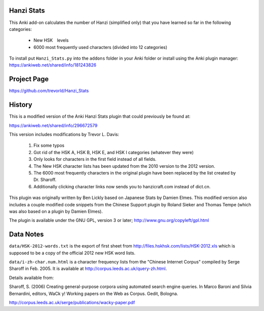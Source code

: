 Hanzi Stats
-----------

This Anki add-on calculates the number of Hanzi (simplified only) that you have learned so far in the following categories: 

  - New HSK　levels
  - 6000 most frequently used characters (divided into 12 categories) 

To install put ``Hanzi_Stats.py`` into the ``addons`` folder in your Anki folder or install using the Anki plugin manager: https://ankiweb.net/shared/info/181243826

Project Page
------------

https://github.com/trevorld/Hanzi_Stats

History
-------

This is a modified version of the Anki Hanzi Stats plugin that could previously be found at:

https://ankiweb.net/shared/info/296672579

This version includes modifications by Trevor L. Davis:

    1. Fix some typos 
    2. Got rid of the HSK A, HSK B, HSK E, and HSK I categories (whatever they were)
    3. Only looks for characters in the first field instead of all fields.
    4. The New HSK character lists has been updated from the 2010 version to the 2012 version.
    5. The 6000 most frequently characters in the original plugin have been replaced by the list created by Dr. Sharoff.  
    6. Additionally clicking character links now sends you to hanzicraft.com instead of dict.cn.

This plugin was originally written by Ben Lickly based on Japanese Stats by Damien Elmes.  This modified version also includes a couple modified code snippets from the Chinese Support plugin by Roland Sieker and Thomas Tempe (which was also based on a plugin by Damien Elmes).

The plugin is available under the GNU GPL, version 3 or later;  http://www.gnu.org/copyleft/gpl.html

Data Notes
----------

``data/HSK-2012-words.txt`` is the export of first sheet from http://files.hskhsk.com/lists/HSK-2012.xls which is supposed to be a copy of the official 2012 new HSK word lists.

``data/i-zh-char.num.html`` is a character frequency lists from the "Chinese Internet Corpus" compiled by Serge Sharoff in Feb. 2005.  It is available at http://corpus.leeds.ac.uk/query-zh.html.

Details available from:

Sharoff, S. (2006) Creating general-purpose corpora using automated search engine queries. In Marco Baroni and Silvia Bernardini, editors, WaCk y! Working papers on the Web as Corpus. Gedit, Bologna. 

http://corpus.leeds.ac.uk/serge/publications/wacky-paper.pdf
